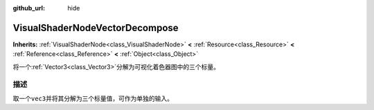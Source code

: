 :github_url: hide

.. Generated automatically by doc/tools/make_rst.py in GaaeExplorer's source tree.
.. DO NOT EDIT THIS FILE, but the VisualShaderNodeVectorDecompose.xml source instead.
.. The source is found in doc/classes or modules/<name>/doc_classes.

.. _class_VisualShaderNodeVectorDecompose:

VisualShaderNodeVectorDecompose
===============================

**Inherits:** :ref:`VisualShaderNode<class_VisualShaderNode>` **<** :ref:`Resource<class_Resource>` **<** :ref:`Reference<class_Reference>` **<** :ref:`Object<class_Object>`

将一个\ :ref:`Vector3<class_Vector3>`\ 分解为可视化着色器图中的三个标量。

描述
----

取一个\ ``vec3``\ 并将其分解为三个标量值，可作为单独的输入。

.. |virtual| replace:: :abbr:`virtual (This method should typically be overridden by the user to have any effect.)`
.. |const| replace:: :abbr:`const (This method has no side effects. It doesn't modify any of the instance's member variables.)`
.. |vararg| replace:: :abbr:`vararg (This method accepts any number of arguments after the ones described here.)`
